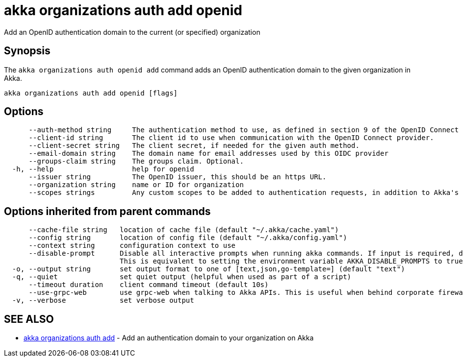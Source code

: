 = akka organizations auth add openid

Add an OpenID authentication domain to the current (or specified) organization

== Synopsis

The `akka organizations auth openid add` command adds an OpenID authentication domain to the given organization in Akka.

----
akka organizations auth add openid [flags]
----

== Options

----
      --auth-method string     The authentication method to use, as defined in section 9 of the OpenID Connect Core. Must be one of none, basic, post, jwt, or private-key-jwt.
      --client-id string       The client id to use when communication with the OpenID Connect provider.
      --client-secret string   The client secret, if needed for the given auth method.
      --email-domain string    The domain name for email addresses used by this OIDC provider
      --groups-claim string    The groups claim. Optional.
  -h, --help                   help for openid
      --issuer string          The OpenID issuer, this should be an https URL.
      --organization string    name or ID for organization
      --scopes strings         Any custom scopes to be added to authentication requests, in addition to Akka's default of openid, profile and email.
----

== Options inherited from parent commands

----
      --cache-file string   location of cache file (default "~/.akka/cache.yaml")
      --config string       location of config file (default "~/.akka/config.yaml")
      --context string      configuration context to use
      --disable-prompt      Disable all interactive prompts when running akka commands. If input is required, defaults will be used, or an error will be raised.
                            This is equivalent to setting the environment variable AKKA_DISABLE_PROMPTS to true.
  -o, --output string       set output format to one of [text,json,go-template=] (default "text")
  -q, --quiet               set quiet output (helpful when used as part of a script)
      --timeout duration    client command timeout (default 10s)
      --use-grpc-web        use grpc-web when talking to Akka APIs. This is useful when behind corporate firewalls that decrypt traffic but don't support HTTP/2.
  -v, --verbose             set verbose output
----

== SEE ALSO

* link:akka_organizations_auth_add.html[akka organizations auth add]	 - Add an authentication domain to your organization on Akka

[discrete]

